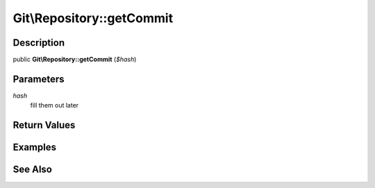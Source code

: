 .. index::
   single: getCommit (Git\Repository method)


Git\\Repository::getCommit
===========================================================

Description
***********************************************************

public **Git\\Repository::getCommit** (*$hash*)


Parameters
***********************************************************

*hash*
  fill them out later


Return Values
***********************************************************

Examples
***********************************************************

See Also
***********************************************************